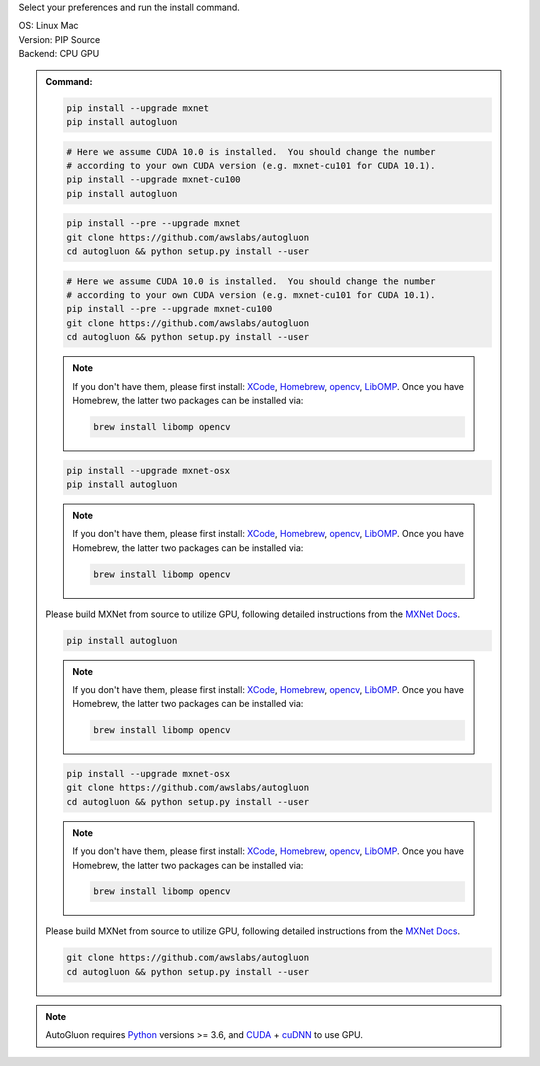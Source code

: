 Select your preferences and run the install command.

.. role:: title
.. role:: opt
   :class: option
.. role:: act
   :class: active option

.. container:: install

  .. container:: opt-group

     :title:`OS:`
     :opt:`Linux`
     :act:`Mac`

     .. raw:: html

        <div class="mdl-tooltip" data-mdl-for="linux">Linux.</div>
        <div class="mdl-tooltip" data-mdl-for="mac">Mac OSX.</div>

  .. container:: opt-group

     :title:`Version:`
     :act:`PIP`
     :opt:`Source`

     .. raw:: html

        <div class="mdl-tooltip" data-mdl-for="pip">PIP Release.</div>
        <div class="mdl-tooltip" data-mdl-for="source">Install AutoGluon from source.</div>


  .. container:: opt-group

     :title:`Backend:`
     :act:`CPU`
     :opt:`GPU`

     .. raw:: html

        <div class="mdl-tooltip" data-mdl-for="cpu">Build-in backend for CPU.</div>
        <div class="mdl-tooltip" data-mdl-for="gpu">Required to run on Nvidia GPUs.</div>

  .. admonition:: Command:

     .. container:: linux

        .. container:: pip

           .. container:: cpu

              .. code-block:: bash

                 pip install --upgrade mxnet
                 pip install autogluon

           .. container:: gpu

              .. code-block:: bash

                 # Here we assume CUDA 10.0 is installed.  You should change the number 
                 # according to your own CUDA version (e.g. mxnet-cu101 for CUDA 10.1).
                 pip install --upgrade mxnet-cu100
                 pip install autogluon

        .. container:: source

           .. container:: cpu

              .. code-block:: bash

                 pip install --pre --upgrade mxnet
                 git clone https://github.com/awslabs/autogluon
                 cd autogluon && python setup.py install --user

           .. container:: gpu

              .. code-block:: bash

                 # Here we assume CUDA 10.0 is installed.  You should change the number 
                 # according to your own CUDA version (e.g. mxnet-cu101 for CUDA 10.1).
                 pip install --pre --upgrade mxnet-cu100
                 git clone https://github.com/awslabs/autogluon
                 cd autogluon && python setup.py install --user

     .. container:: mac

        .. container:: pip

           .. container:: cpu
           
              .. note::
              
                 If you don't have them, please first install: 
                 `XCode <https://developer.apple.com/xcode/>`_, `Homebrew <https://brew.sh>`_, `opencv <https://opencv.org>`_, `LibOMP <https://formulae.brew.sh/formula/libomp>`_.
                 Once you have Homebrew, the latter two packages can be installed via:

                 .. code-block:: bash

                     brew install libomp opencv

              .. code-block:: bash

                 pip install --upgrade mxnet-osx
                 pip install autogluon

           .. container:: gpu

              .. note::
              
                 If you don't have them, please first install: 
                 `XCode <https://developer.apple.com/xcode/>`_, `Homebrew <https://brew.sh>`_, `opencv <https://opencv.org>`_, `LibOMP <https://formulae.brew.sh/formula/libomp>`_.
                 Once you have Homebrew, the latter two packages can be installed via:

                 .. code-block:: bash

                     brew install libomp opencv

              Please build MXNet from source to utilize GPU, following detailed instructions from the `MXNet Docs <https://mxnet.apache.org/get_started?version=v1.5.1&platform=macos&language=python&environ=build-from-source&processor=gpu>`_.

              .. code-block:: bash

                 pip install autogluon

        .. container:: source

           .. container:: cpu

              .. note::
              
                 If you don't have them, please first install: 
                 `XCode <https://developer.apple.com/xcode/>`_, `Homebrew <https://brew.sh>`_, `opencv <https://opencv.org>`_, `LibOMP <https://formulae.brew.sh/formula/libomp>`_.
                 Once you have Homebrew, the latter two packages can be installed via:

                 .. code-block:: bash

                     brew install libomp opencv

              .. code-block:: bash

                 pip install --upgrade mxnet-osx
                 git clone https://github.com/awslabs/autogluon
                 cd autogluon && python setup.py install --user

           .. container:: gpu

              .. note::
              
                 If you don't have them, please first install: 
                 `XCode <https://developer.apple.com/xcode/>`_, `Homebrew <https://brew.sh>`_, `opencv <https://opencv.org>`_, `LibOMP <https://formulae.brew.sh/formula/libomp>`_.
                 Once you have Homebrew, the latter two packages can be installed via:

                 .. code-block:: bash

                     brew install libomp opencv

              Please build MXNet from source to utilize GPU, following detailed instructions from the `MXNet Docs <https://mxnet.apache.org/get_started?version=v1.5.1&platform=macos&language=python&environ=build-from-source&processor=gpu>`_.

              .. code-block:: bash

                 git clone https://github.com/awslabs/autogluon
                 cd autogluon && python setup.py install --user

  .. note::

     AutoGluon requires `Python <https://www.python.org/downloads/release/python-370/>`_ versions >= 3.6, and `CUDA <https://developer.nvidia.com/cuda-downloads>`_ + `cuDNN <https://developer.nvidia.com/cudnn>`_ to use GPU.

